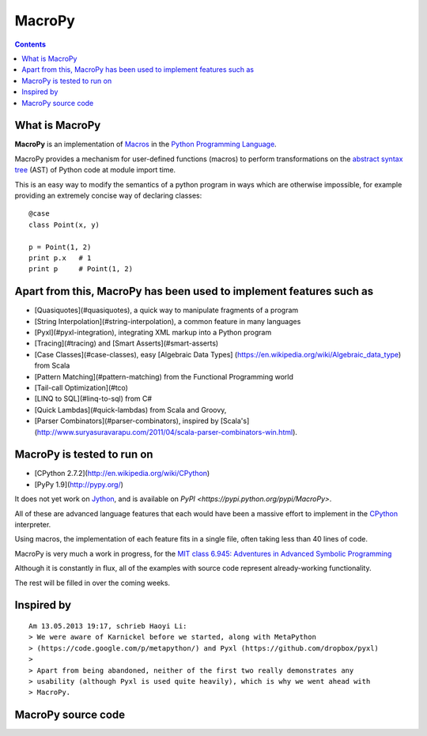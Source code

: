 
.. index::
   pair: Python ; Macropy
   pair: Macro; Py


.. _macropy:

=======
MacroPy
=======

.. seealso::

   - https://github.com/lihaoyi/macropy/blob/master/readme.md
   - https://pypi.python.org/pypi/MacroPy
   - https://raw.github.com/lihaoyi/macropy/master/readme.md

.. contents::
   :depth: 3


What is MacroPy
===============

.. seealso::

   - http://en.wikipedia.org/wiki/Macro_%28computer_science%29#Syntactic_macros

**MacroPy** is an implementation of Macros_
in the `Python Programming Language <http://python.org/>`_. 

MacroPy provides a mechanism for user-defined functions (macros) to 
perform transformations on the `abstract syntax tree <http://en.wikipedia.org/wiki/Abstract_syntax_tree>`_ (AST) of Python code 
at module import time. 

This is an easy way to modify the semantics of a python program in ways 
which are otherwise impossible, for example providing an extremely concise 
way of declaring classes::


    @case
    class Point(x, y)

    p = Point(1, 2)
    print p.x   # 1
    print p     # Point(1, 2)


.. _Macros:  http://en.wikipedia.org/wiki/Macro_%28computer_science%29#Syntactic_macros

Apart from this, MacroPy has been used to implement features such as
=====================================================================

.. seealso:: https://github.com/lihaoyi/macropy/blob/master/readme.md


- [Quasiquotes](#quasiquotes), a quick way to manipulate fragments of a 
  program
- [String Interpolation](#string-interpolation), a common feature in 
  many languages
- [Pyxl](#pyxl-integration), integrating XML markup into a Python program
- [Tracing](#tracing) and [Smart Asserts](#smart-asserts)
- [Case Classes](#case-classes), easy [Algebraic Data Types]
  (https://en.wikipedia.org/wiki/Algebraic_data_type) from Scala
- [Pattern Matching](#pattern-matching) from the Functional Programming world
- [Tail-call Optimization](#tco)
- [LINQ to SQL](#linq-to-sql) from C#
- [Quick Lambdas](#quick-lambdas) from Scala and Groovy,
- [Parser Combinators](#parser-combinators), inspired by [Scala's]
  (http://www.suryasuravarapu.com/2011/04/scala-parser-combinators-win.html).

MacroPy is tested to run on
===========================

- [CPython 2.7.2](http://en.wikipedia.org/wiki/CPython)
- [PyPy 1.9](http://pypy.org/)

It does not yet work on `Jython <http://www.jython.org/>`_, and is available 
on `PyPI <https://pypi.python.org/pypi/MacroPy>`.

All of these are advanced language features that each would have been a 
massive effort to implement in the `CPython <http://en.wikipedia.org/wiki/CPython>`_
interpreter. 

Using macros, the implementation of each feature fits in a single file, 
often taking less than 40 lines of code.

MacroPy is very much a work in progress, for the `MIT class <http://web.mit.edu/>`_
`6.945: Adventures in Advanced Symbolic Programming <http://groups.csail.mit.edu/mac/users/gjs/6.945/>`_

Although it is constantly in flux, all of the examples with source code 
represent already-working functionality. 

The rest will be filled in over the coming weeks.


Inspired by
===========

.. seealso::

   - https://bitbucket.org/birkenfeld/karnickel
   - https://code.google.com/p/metapython/
   - https://github.com/dropbox/pyxl

::

    Am 13.05.2013 19:17, schrieb Haoyi Li:
    > We were aware of Karnickel before we started, along with MetaPython
    > (https://code.google.com/p/metapython/) and Pyxl (https://github.com/dropbox/pyxl)
    >
    > Apart from being abandoned, neither of the first two really demonstrates any
    > usability (although Pyxl is used quite heavily), which is why we went ahead with
    > MacroPy.
    
    
    
MacroPy source code
===================

.. seealso::

   - https://raw.github.com/lihaoyi/macropy

